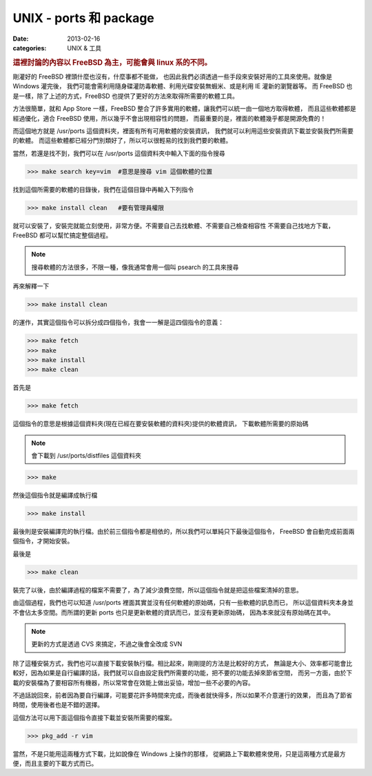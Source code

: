 ##################################################
UNIX - ports 和 package
##################################################

:date: 2013-02-16
:categories: UNIX & 工具

.. rubric:: 這裡討論的內容以 FreeBSD 為主，可能會與 linux 系的不同。

剛灌好的 FreeBSD 裡頭什麼也沒有，什麼事都不能做，
也因此我們必須透過一些手段來安裝好用的工具來使用。就像是 Windows 灌完後，
我們可能會需利用隨身碟灌防毒軟體、利用光碟安裝無蝦米、或是利用 IE 灌新的瀏覽器等。
而 FreeBSD 也是一樣，除了上述的方式，FreeBSD 也提供了更好的方法來取得所需要的軟體工具。

方法很簡單，就和 App Store 一樣，FreeBSD 整合了許多實用的軟體，讓我們可以統一由一個地方取得軟體，
而且這些軟體都是經過優化，適合 FreeBSD 使用，所以幾乎不會出現相容性的問題，
而最重要的是，裡面的軟體幾乎都是開源免費的！

而這個地方就是 /usr/ports 這個資料夾，裡面有所有可用軟體的安裝資訊，
我們就可以利用這些安裝資訊下載並安裝我們所需要的軟體。
而這些軟體都已經分門別類好了，所以可以很輕易的找到我們要的軟體。

當然，若還是找不到，我們可以在 /usr/ports 這個資料夾中輸入下面的指令搜尋

>>> make search key=vim  #意思是搜尋 vim 這個軟體的位置

找到這個所需要的軟體的目錄後，我們在這個目錄中再輸入下列指令

>>> make install clean   #要有管理員權限

就可以安裝了，安裝完就能立刻使用，非常方便。不需要自己去找軟體、不需要自己檢查相容性
不需要自己找地方下載，FreeBSD 都可以幫忙搞定整個過程。

.. note:: 搜尋軟體的方法很多，不限一種，像我通常會用一個叫 psearch 的工具來搜尋

再來解釋一下 

>>> make install clean

的運作，其實這個指令可以拆分成四個指令，我會一一解是這四個指令的意義：

>>> make fetch
>>> make 
>>> make install
>>> make clean

首先是

>>> make fetch

這個指令的意思是根據這個資料夾(現在已經在要安裝軟體的資料夾)提供的軟體資訊，
下載軟體所需要的原始碼

.. note:: 會下載到 /usr/ports/distfiles 這個資料夾

>>> make 

然後這個指令就是編譯成執行檔

>>> make install

最後則是安裝編譯完的執行檔。由於前三個指令都是相依的，所以我們可以單純只下最後這個指令，
FreeBSD 會自動完成前面兩個指令，才開始安裝。

最後是

>>> make clean

裝完了以後，由於編譯過程的檔案不需要了，為了減少浪費空間，所以這個指令就是把這些檔案清掉的意思。

由這個過程，我們也可以知道 /usr/ports 裡面其實並沒有任何軟體的原始碼，只有一些軟體的訊息而已，
所以這個資料夾本身並不會佔太多空間。而所謂的更新 ports 也只是更新軟體的資訊而已，並沒有更新原始碼，
因為本來就沒有原始碼在其中。

.. note:: 更新的方式是透過 CVS 來搞定，不過之後會全改成 SVN

除了這種安裝方式，我們也可以直接下載安裝執行檔。相比起來，剛剛提的方法是比較好的方式，
無論是大小、效率都可能會比較好，因為如果是自行編譯的話，我們就可以自由設定我們所需要的功能，把不要的功能去掉來節省空間，
而另一方面，由於下載的安裝檔為了要相容所有機器，所以常常會在效能上做出妥協，增加一些不必要的內容。

不過話說回來，前者因為要自行編譯，可能要花許多時間來完成，而後者就快得多，所以如果不介意運行的效果，
而且為了節省時間，使用後者也是不錯的選擇。

這個方法可以用下面這個指令直接下載並安裝所需要的檔案。

>>> pkg_add -r vim

當然，不是只能用這兩種方式下載，比如說像在 Windows 上操作的那樣，
從網路上下載軟體來使用，只是這兩種方式是最方便，而且主要的下載方式而已。
